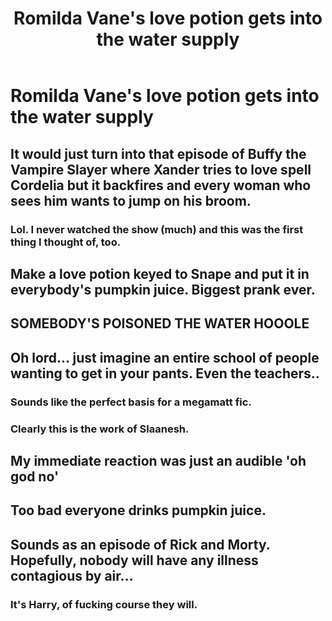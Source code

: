 #+TITLE: Romilda Vane's love potion gets into the water supply

* Romilda Vane's love potion gets into the water supply
:PROPERTIES:
:Author: Bleepbloopbotz2
:Score: 16
:DateUnix: 1566504957.0
:DateShort: 2019-Aug-23
:FlairText: Prompt
:END:

** It would just turn into that episode of Buffy the Vampire Slayer where Xander tries to love spell Cordelia but it backfires and every woman who sees him wants to jump on his broom.
:PROPERTIES:
:Author: ConfusedPolatBear
:Score: 19
:DateUnix: 1566511918.0
:DateShort: 2019-Aug-23
:END:

*** Lol. I never watched the show (much) and this was the first thing I thought of, too.
:PROPERTIES:
:Author: wandererchronicles
:Score: 3
:DateUnix: 1566512494.0
:DateShort: 2019-Aug-23
:END:


** Make a love potion keyed to Snape and put it in everybody's pumpkin juice. Biggest prank ever.
:PROPERTIES:
:Author: 69frum
:Score: 7
:DateUnix: 1566525453.0
:DateShort: 2019-Aug-23
:END:


** SOMEBODY'S POISONED THE WATER HOOOLE
:PROPERTIES:
:Author: RisingEarth
:Score: 6
:DateUnix: 1566530742.0
:DateShort: 2019-Aug-23
:END:


** Oh lord... just imagine an entire school of people wanting to get in your pants. Even the teachers..
:PROPERTIES:
:Score: 5
:DateUnix: 1566510162.0
:DateShort: 2019-Aug-23
:END:

*** Sounds like the perfect basis for a megamatt fic.
:PROPERTIES:
:Author: Life_Equals_42
:Score: 15
:DateUnix: 1566514927.0
:DateShort: 2019-Aug-23
:END:


*** Clearly this is the work of Slaanesh.
:PROPERTIES:
:Author: Raesong
:Score: 3
:DateUnix: 1566510307.0
:DateShort: 2019-Aug-23
:END:


** My immediate reaction was just an audible 'oh god no'
:PROPERTIES:
:Author: Life_Equals_42
:Score: 4
:DateUnix: 1566514883.0
:DateShort: 2019-Aug-23
:END:


** Too bad everyone drinks pumpkin juice.
:PROPERTIES:
:Author: swagphia69
:Score: 1
:DateUnix: 1566619649.0
:DateShort: 2019-Aug-24
:END:


** Sounds as an episode of Rick and Morty. Hopefully, nobody will have any illness contagious by air...
:PROPERTIES:
:Author: planear-en
:Score: 0
:DateUnix: 1566512684.0
:DateShort: 2019-Aug-23
:END:

*** It's Harry, of fucking course they will.
:PROPERTIES:
:Author: RickofRicks01
:Score: 2
:DateUnix: 1566560375.0
:DateShort: 2019-Aug-23
:END:
